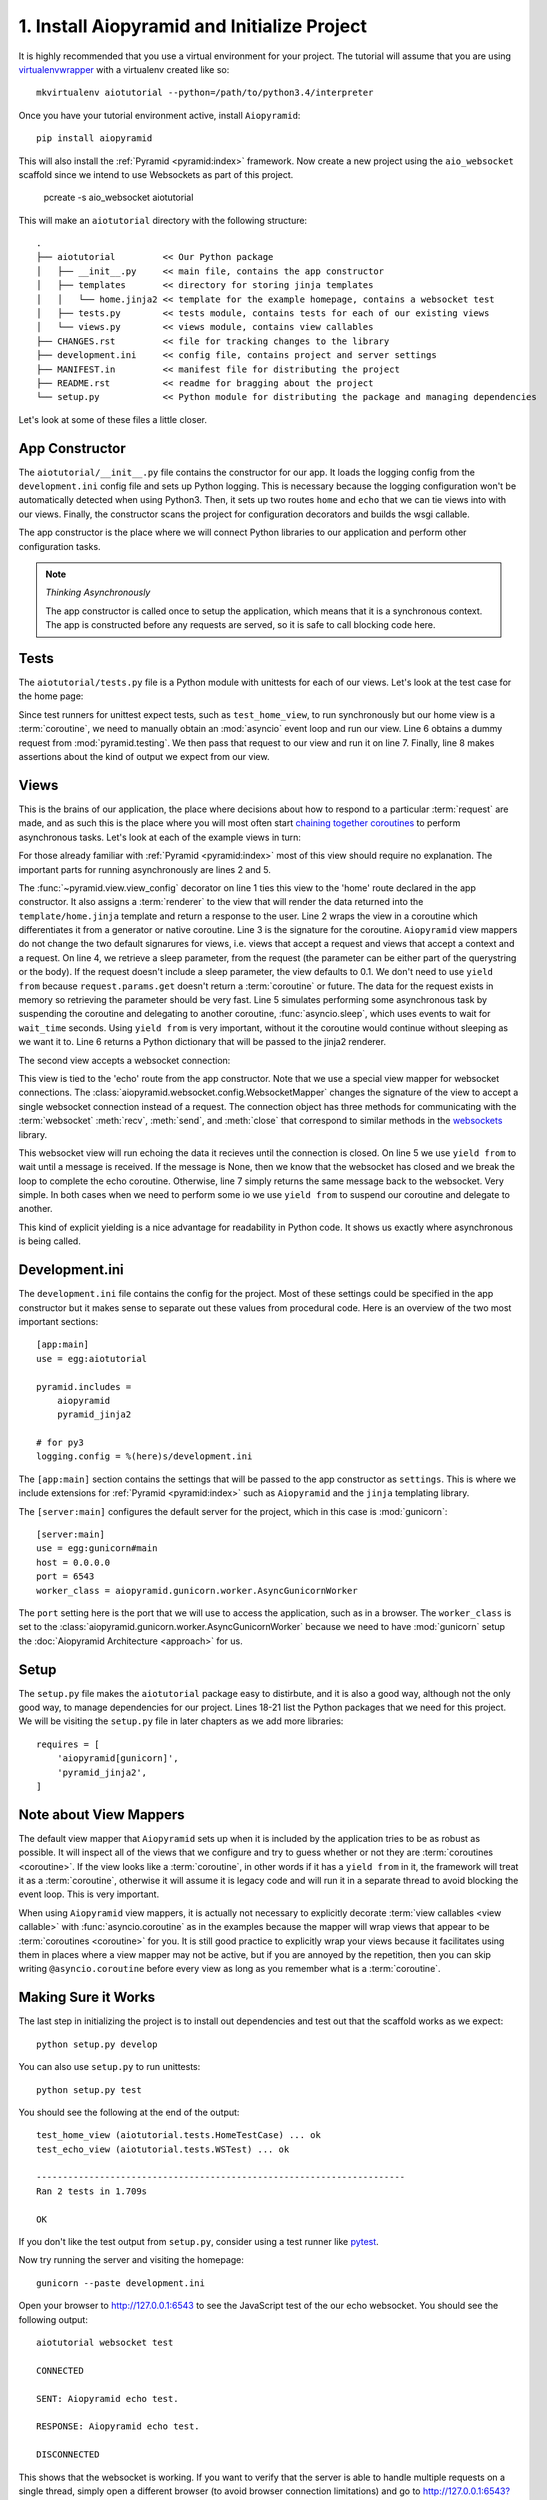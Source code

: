 1. Install Aiopyramid and Initialize Project
============================================

It is highly recommended that you use a virtual environment for your project. The
tutorial will assume that you are using `virtualenvwrapper`_ with a virtualenv
created like so::

    mkvirtualenv aiotutorial --python=/path/to/python3.4/interpreter

Once you have your tutorial environment active, install ``Aiopyramid``::

    pip install aiopyramid

This will also install the :ref:`Pyramid <pyramid:index>` framework. Now create
a new project using the ``aio_websocket`` scaffold since we intend to use Websockets
as part of this project.

    pcreate -s aio_websocket aiotutorial

This will make an ``aiotutorial`` directory with the following structure::

    .
    ├── aiotutorial         << Our Python package
    │   ├── __init__.py     << main file, contains the app constructor
    │   ├── templates       << directory for storing jinja templates
    │   │   └── home.jinja2 << template for the example homepage, contains a websocket test
    │   ├── tests.py        << tests module, contains tests for each of our existing views
    │   └── views.py        << views module, contains view callables
    ├── CHANGES.rst         << file for tracking changes to the library
    ├── development.ini     << config file, contains project and server settings
    ├── MANIFEST.in         << manifest file for distributing the project
    ├── README.rst          << readme for bragging about the project
    └── setup.py            << Python module for distributing the package and managing dependencies

Let's look at some of these files a little closer.

App Constructor
...............

The ``aiotutorial/__init__.py`` file contains the constructor for our app. It loads the logging
config from the ``development.ini`` config file and sets up Python logging. This is necessary
because the logging configuration won't be automatically detected when using Python3. Then, it
sets up two routes ``home`` and ``echo`` that we can tie views into with our views. Finally,
the constructor scans the project for configuration decorators and builds the wsgi callable.

The app constructor is the place where we will connect Python libraries to our application and
perform other configuration tasks.

.. code-block:: python
    :linenos:

    import logging.config

    from pyramid.config import Configurator


    def main(global_config, **settings):
        """ This function returns a Pyramid WSGI application.
        """

        # support logging in python3
        logging.config.fileConfig(
            settings['logging.config'],
            disable_existing_loggers=False
        )

        config = Configurator(settings=settings)
        config.add_route('home', '/')
        config.add_route('echo', '/echo')
        config.scan()
        return config.make_wsgi_app()

.. note:: *Thinking Asynchronously*

   The app constructor is called once to setup the application, which means that it is
   a synchronous context. The app is constructed before any requests are served, so it
   is safe to call blocking code here.


Tests
.....

The ``aiotutorial/tests.py`` file is a Python module with unittests for each of our views.
Let's look at the test case for the home page:

.. code-block:: python
    :linenos:

    class HomeTestCase(unittest.TestCase):

        def test_home_view(self):
            from .views import home

            request = testing.DummyRequest()
            info = asyncio.get_event_loop().run_until_complete(home(request))
            self.assertEqual(info['title'], 'aiotutorial websocket test')

Since test runners for unittest expect tests, such as ``test_home_view``, to run synchronously
but our home view is a :term:`coroutine`, we need to manually obtain an :mod:`asyncio` event
loop and run our view. Line 6 obtains a dummy request from :mod:`pyramid.testing`. We then pass
that request to our view and run it on line 7. Finally, line 8 makes assertions about the kind
of output we expect from our view.


Views
.....

This is the brains of our application, the place where decisions about how to respond to a particular
:term:`request` are made, and as such this is the place where you will most often start `chaining together
coroutines`_ to perform asynchronous tasks. Let's look at each of the example
views in turn:

.. code-block:: python
    :linenos:
    :emphasize-lines: 2,5

    @view_config(route_name='home', renderer='aiotutorial:templates/home.jinja2')
    @asyncio.coroutine
    def home(request):
        wait_time = float(request.params.get('sleep', 0.1))
        yield from asyncio.sleep(wait_time)
        return {'title': 'aiotutorial websocket test', 'wait_time': wait_time}

For those already familiar with :ref:`Pyramid <pyramid:index>` most of this view should require
no explanation. The important parts for running asynchronously are lines 2 and 5.

The :func:`~pyramid.view.view_config` decorator on line 1 ties this view to the 'home'
route declared in the app constructor. It also assigns a :term:`renderer` to the view that will
render the data returned into the ``template/home.jinja`` template and return a response
to the user. Line 2 wraps the view in a coroutine which differentiates it from a generator
or native coroutine. Line 3 is the signature for the coroutine. ``Aiopyramid`` view mappers
do not change the two default signarures for views, i.e. views that accept a request
and views that accept a context and a request. On line 4, we retrieve a sleep parameter,
from the request (the parameter can be either part of the querystring or the body). If
the request doesn't include a sleep parameter, the view defaults to 0.1. We don't need to
use ``yield from`` because ``request.params.get`` doesn't return a :term:`coroutine` or future.
The data for the request exists in memory so retrieving the parameter should be very fast.
Line 5 simulates performing some asynchronous task by suspending the coroutine and delegating to
another coroutine, :func:`asyncio.sleep`, which uses events to wait for ``wait_time`` seconds.
Using ``yield from`` is very important, without it the coroutine would
continue without sleeping as we want it to. Line 6 returns a Python dictionary that will be passed to the
jinja2 renderer.

The second view accepts a websocket connection:

.. code-block:: python
    :linenos:

    @view_config(route_name='echo', mapper=WebsocketMapper)
    @asyncio.coroutine
    def echo(ws):
        while True:
            message = yield from ws.recv()
            if message is None:
                break
            yield from ws.send(message)

This view is tied to the 'echo' route from the app constructor. Note that we use a special view mapper
for websocket connections. The :class:`aiopyramid.websocket.config.WebsocketMapper` changes the signature
of the view to accept a single websocket connection instead of a request. The connection object has three methods
for communicating with the :term:`websocket` :meth:`recv`, :meth:`send`, and :meth:`close` that
correspond to similar methods in the `websockets`_ library.

This websocket view will run echoing the data it recieves until the connection is closed. On line 5 we use
``yield from`` to wait until a message is received. If the message is None, then we know that the websocket
has closed and we break the loop to complete the echo coroutine. Otherwise, line 7 simply returns the same
message back to the websocket. Very simple. In both cases when we need to perform some io we use ``yield from``
to suspend our coroutine and delegate to another.

This kind of explicit yielding is a nice advantage for readability in Python code. It shows us exactly where
asynchronous is being called.

Development.ini
...............

The ``development.ini`` file contains the config for the project. Most of these settings could be specified in
the app constructor but it makes sense to separate out these values from procedural code. Here is an overview
of the two most important sections::

    [app:main]
    use = egg:aiotutorial

    pyramid.includes =
        aiopyramid
        pyramid_jinja2

    # for py3
    logging.config = %(here)s/development.ini

The ``[app:main]`` section contains the settings that will be passed to the app constructor as ``settings``.
This is where we include extensions for :ref:`Pyramid <pyramid:index>` such as ``Aiopyramid`` and the ``jinja``
templating library.

The ``[server:main]`` configures the default server for the project, which in this case is :mod:`gunicorn`::

    [server:main]
    use = egg:gunicorn#main
    host = 0.0.0.0
    port = 6543
    worker_class = aiopyramid.gunicorn.worker.AsyncGunicornWorker

The ``port`` setting here is the port that we will use to access the application, such as in a browser. The
``worker_class`` is set to the :class:`aiopyramid.gunicorn.worker.AsyncGunicornWorker` because we need to have
:mod:`gunicorn` setup the :doc:`Aiopyramid Architecture <approach>` for us.

Setup
.....

The ``setup.py`` file makes the ``aiotutorial`` package easy to distirbute, and it is also a good way, although
not the only good way, to manage dependencies for our project. Lines 18-21 list the Python packages that we need
for this project. We will be visiting the ``setup.py`` file in later chapters as we add more libraries::

    requires = [
        'aiopyramid[gunicorn]',
        'pyramid_jinja2',
    ]

Note about View Mappers
.......................

The default view mapper that ``Aiopyramid`` sets up when it is included by the application tries to be as
robust as possible. It will inspect all of the views that we configure and try to guess whether or not
they are :term:`coroutines <coroutine>`. If the view looks like a :term:`coroutine`, in other words if it has
a ``yield from`` in it, the framework will treat it as a :term:`coroutine`, otherwise it will assume it is
legacy code and will run it in a separate thread to avoid blocking the event loop. This is very important.

When using ``Aiopyramid`` view mappers, it is actually not necessary to explicitly decorate :term:`view callables <view callable>`
with :func:`asyncio.coroutine` as in the examples because the mapper will wrap views that appear to be :term:`coroutines <coroutine>`
for you. It is still good practice to explicitly wrap your views because it facilitates using them in places where a
view mapper may not be active, but if you are annoyed by the repetition, then you can skip writing ``@asyncio.coroutine`` before
every view as long as you remember what is a :term:`coroutine`.

Making Sure it Works
....................

The last step in initializing the project is to install out dependencies and test out that the scaffold works as we expect::

    python setup.py develop

You can also use ``setup.py`` to run unittests::

    python setup.py test

You should see the following at the end of the output::


    test_home_view (aiotutorial.tests.HomeTestCase) ... ok
    test_echo_view (aiotutorial.tests.WSTest) ... ok

    ----------------------------------------------------------------------
    Ran 2 tests in 1.709s

    OK

If you don't like the test output from ``setup.py``, consider using a test runner like `pytest`_.

Now try running the server and visiting the homepage::

    gunicorn --paste development.ini

Open your browser to http://127.0.0.1:6543 to see the JavaScript test of the our echo websocket.
You should see the following output::

    aiotutorial websocket test

    CONNECTED

    SENT: Aiopyramid echo test.

    RESPONSE: Aiopyramid echo test.

    DISCONNECTED

This shows that the websocket is working. If you want to verify that the server is able to handle
multiple requests on a single thread, simply open a different browser (to avoid browser connection
limitations) and go to http://127.0.0.1:6543?sleep=10. The new browser should take roughly ten seconds
to load the page because our view is waiting for the value of ``sleep``. However, while that request is
ongoing, you can refresh your first browser and see that the server is still able to fulfill requests.

Congratulations! You have successfuly setup a highly configurable asynchronous server using ``Aiopyramid``!

.. note:: *Extra Credit*

    If you really want to see the power of asynchronous programming in Python, obtain a copy of `slowloris`_
    and run it against your knew ``Aiopyramid`` server and some non-asynchronous server. For example,
    you could run a simple ``Django`` application with gunicorn. You should see that the ``Aiopyramid`` server
    is still able to respond to requests whereas the ``Django`` server is bogged down. You could also use a simple
    PHP application using Apache to see this difference.

.. _pytest: http://pytest.org
.. _virtualenvwrapper: https://virtualenvwrapper.readthedocs.org/en/latest/
.. _chaining together coroutines: https://docs.python.org/3/library/asyncio-task.html#example-chain-coroutines
.. _websockets: http://aaugustin.github.io/websockets/
.. _slowloris: http://ha.ckers.org/slowloris/
